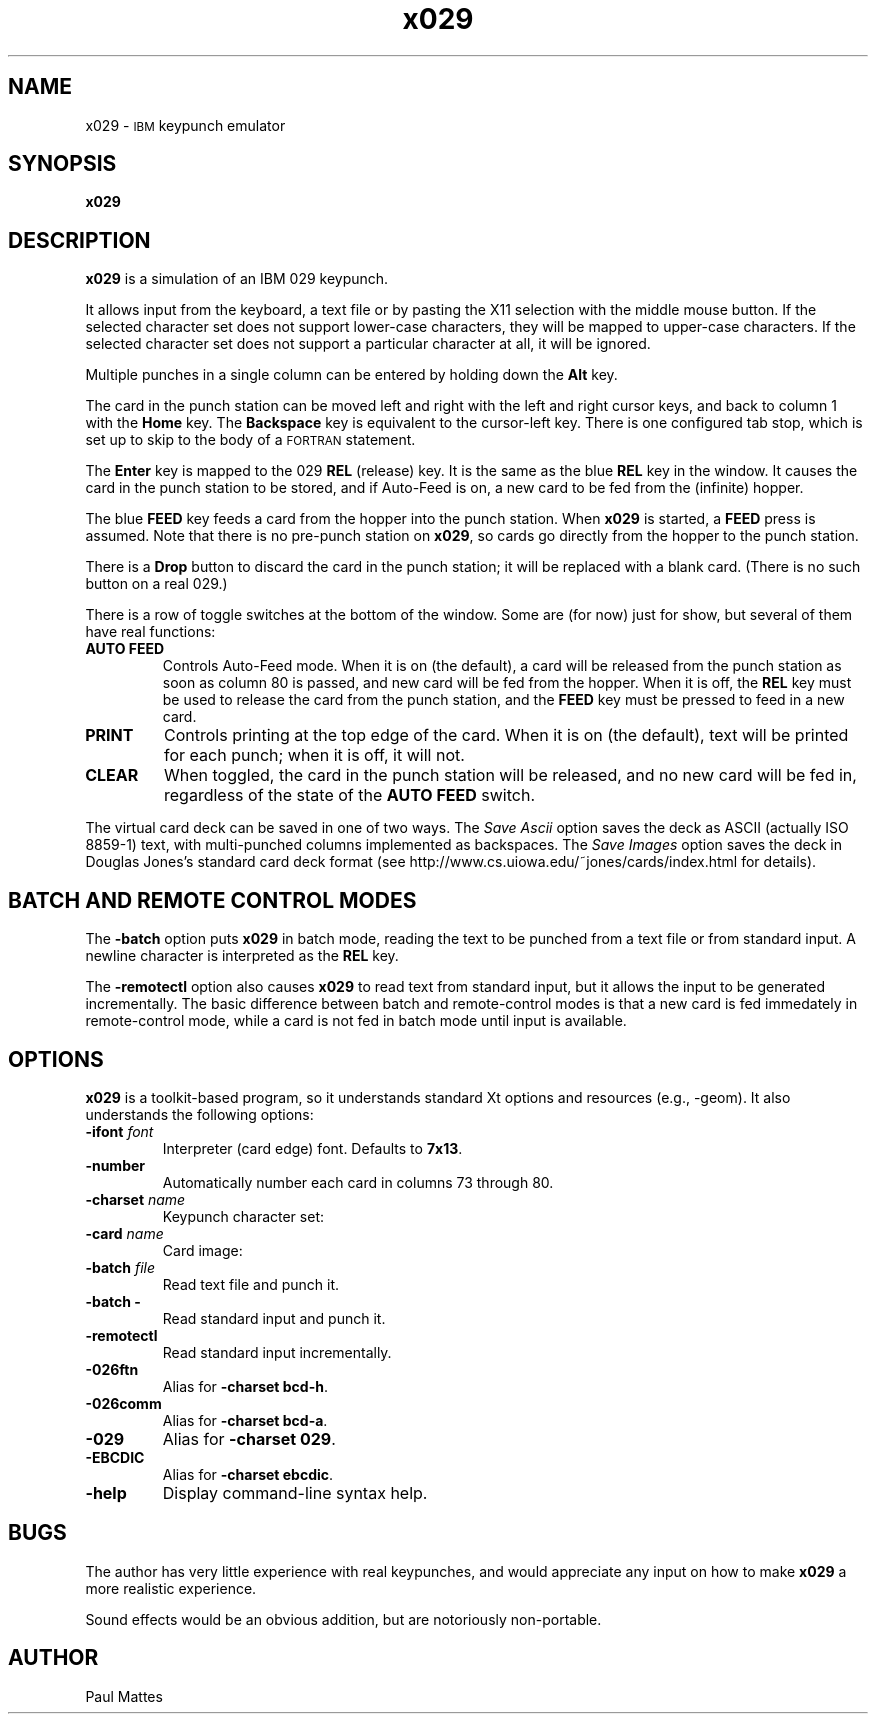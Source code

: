 '\" t
.TH x029 1 "8 August 2013"
.SH "NAME"
x029 \-
\s-1IBM\s+1 keypunch emulator
.SH "SYNOPSIS"
\fBx029\fP
.SH "DESCRIPTION"
\fBx029\fP is a simulation of an IBM 029 keypunch.
.LP
It allows input from the keyboard, a text file or by pasting the X11 selection
with the middle mouse button.
If the selected character set does not support lower-case characters, they
will be mapped to upper-case characters.
If the selected character set does not support a particular character at all,
it will be ignored.
.LP
Multiple punches in a single column can be entered by holding down
the \fBAlt\fP key.
.LP
The card in the punch station can be moved left and right with the left and
right cursor keys, and back to column 1 with the \fBHome\fP key. The
\fBBackspace\fP key is equivalent to the cursor-left key.
There is one configured tab stop, which is set up to skip to the body of a
\s-1FORTRAN\s+1 statement.
.LP
The \fBEnter\fP key is mapped to the 029 \fBREL\fP (release) key. It is the
same as the blue \fBREL\fP key in the window. It causes the card in the punch
station to be stored, and if Auto-Feed is on, a new card to be fed from the
(infinite) hopper.
.LP
The blue \fBFEED\fP key feeds a card from the hopper into the punch station.
When \fBx029\fP is started, a \fBFEED\fP press is assumed. Note that there is
no pre-punch station on \fBx029\fP, so cards go directly from the hopper to
the punch station.
.LP
There is a \fBDrop\fP button to discard the card in the punch station; it will
be replaced with a blank card. (There is no such button on a real 029.)
.LP
There is a row of toggle switches at the bottom of the window. Some are (for
now) just for show, but several of them have real functions:
.TP
\fBAUTO FEED\fP
Controls Auto-Feed mode. When it is on (the default), a card will be released
from the punch station as soon as column 80 is passed, and new card will be
fed from the hopper. When it is off, the \fBREL\fP key must be used to release
the card from the punch station, and the \fBFEED\fP key must be pressed to feed
in a new card.
.TP
\fBPRINT\fP
Controls printing at the top edge of the card. When it is on (the default),
text will be printed for each punch; when it is off, it will not.
.TP
\fBCLEAR\fP
When toggled, the card in the punch station will be released, and no new card
will be fed in, regardless of the state of the \fBAUTO FEED\fP switch.
.LP
The virtual card deck can be saved in one of two ways.
The \fISave Ascii\fP option saves the deck as ASCII (actually ISO 8859-1) text,
with multi-punched columns implemented as backspaces.
The \fISave Images\fP option saves the deck in Douglas Jones's standard
card deck format (see http://www.cs.uiowa.edu/~jones/cards/index.html for
details).
.SH "BATCH AND REMOTE CONTROL MODES"
The \fB-batch\fP option puts \fBx029\fP in batch mode, reading the text to be
punched from a text file or from standard input. A newline character is
interpreted as the \fBREL\fP key.
.LP
The \fB-remotectl\fP option also causes \fBx029\fP to read text from standard
input, but it allows the input to be generated incrementally. The basic
difference between batch and remote-control modes is that a new card is fed
immedately in remote-control mode, while a card is not fed in batch mode until
input is available.
.SH "OPTIONS"
\fBx029\fP is a toolkit-based program, so it understands standard Xt
options and resources (e.g., \-geom).
It also understands the following options:
.TP
\fB\-ifont\fP \fIfont\fP
Interpreter (card edge) font.
Defaults to \fB7x13\fP.
.TP
\fB\-number\fP
Automatically number each card in columns 73 through 80.
.TP
\fB\-charset\fP \fIname\fP
Keypunch character set:
.TS
center;
c l .
029	029 standard (default)
bcd-h	026 FORTRAN
ebcdic	S/360 EBCDIC
bcd-a	026 commercial
1401	IBM 1401
dec026	DEC 026 ASCII
dec029	DEC 029 ASCII
dec026-full	DEC 026 with lowercase and control chars
dec029-full	DEC 029 with lowercase and control chars
.TE
.TP
\fB\-card\fP \fIname\fP
Card image:
.TS
center;
c l .
collins	Collins Radio Corporation
cmu	Carnegie Mellon University
ibm	IBM
.TE
.TP
\fB-batch\fP \fIfile\fP
Read text file and punch it.
.TP
\fB-batch -\fP
Read standard input and punch it.
.TP
\fB-remotectl\fP
Read standard input incrementally.
.TP
\fB\-026ftn\fP
Alias for \fB-charset bcd-h\fP.
.TP
\fB\-026comm\fP
Alias for \fB-charset bcd-a\fP.
.TP
\fB\-029\fP
Alias for \fB-charset 029\fP.
.TP
\fB\-EBCDIC\fP
Alias for \fB-charset ebcdic\fP.
.TP
\fB-help\fP
Display command-line syntax help.
.SH BUGS
The author has very little experience with real keypunches, and
would appreciate any input on how to make \fBx029\fP a more realistic
experience.
.LP
Sound effects would be an obvious addition, but are notoriously non-portable.
.SH AUTHOR
Paul Mattes
